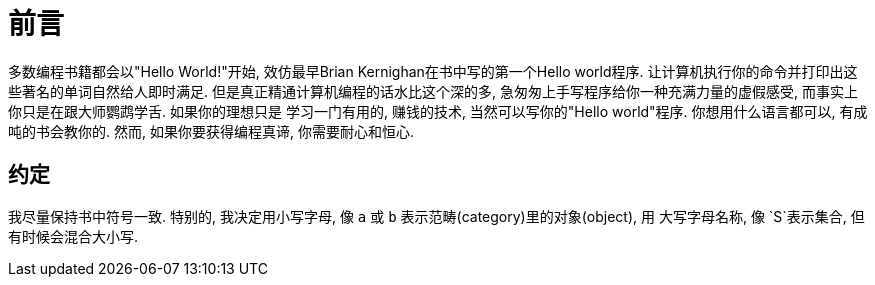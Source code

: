 = 前言

多数编程书籍都会以"Hello World!"开始, 效仿最早Brian Kernighan在书中写的第一个Hello world程序.
让计算机执行你的命令并打印出这些著名的单词自然给人即时满足. 但是真正精通计算机编程的话水比这个深的多,
急匆匆上手写程序给你一种充满力量的虚假感受, 而事实上你只是在跟大师鹦鹉学舌. 如果你的理想只是
学习一门有用的, 赚钱的技术, 当然可以写你的"Hello world"程序. 你想用什么语言都可以, 有成吨的书会教你的.
然而, 如果你要获得编程真谛, 你需要耐心和恒心.

== 约定
我尽量保持书中符号一致. 特别的, 我决定用小写字母, 像 `a` 或 `b` 表示范畴(category)里的对象(object), 用
大写字母名称, 像 `S`表示集合, 但有时候会混合大小写.

